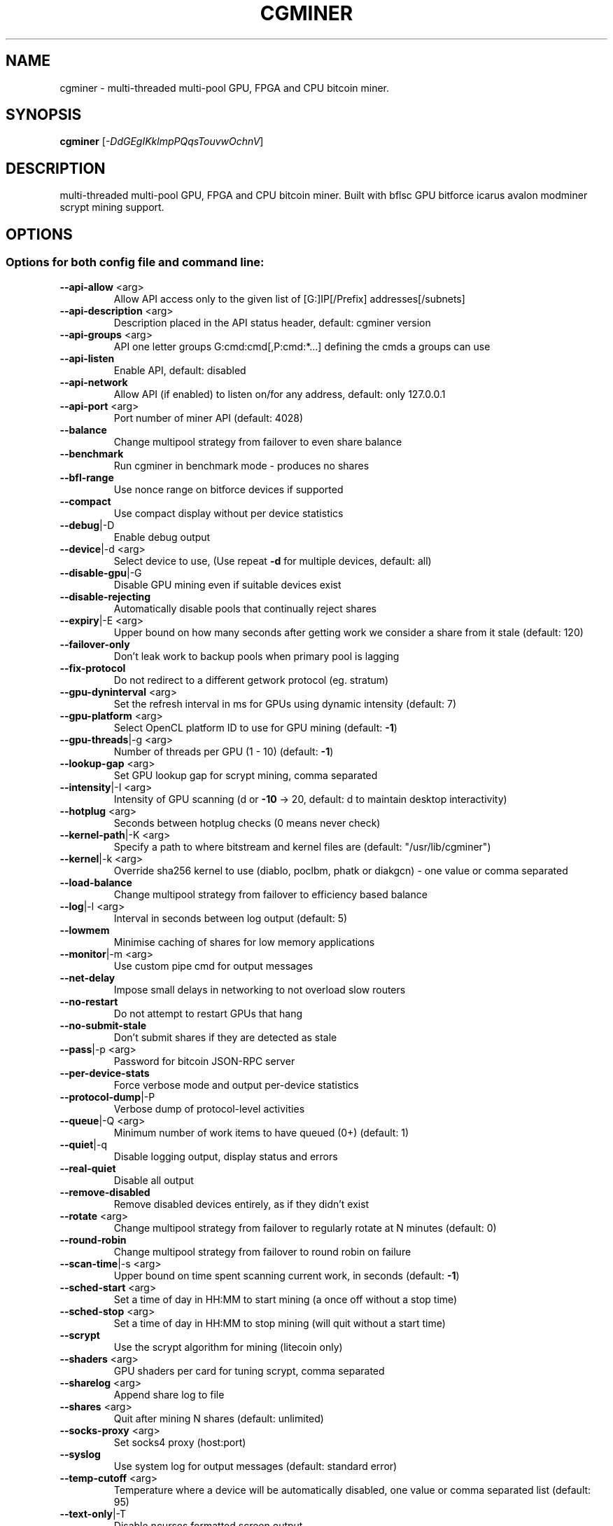 .\" DO NOT MODIFY THIS FILE! It was generated by help2man 1.41.1.
.TH CGMINER "1" "June 2013" "cgminer 3.2.0" "User Commands"
.SH NAME
cgminer \- multi-threaded multi-pool GPU, FPGA and CPU bitcoin miner.
.SH SYNOPSIS
.B cgminer
[\fI-DdGEgIKklmpPQqsTouvwOchnV\fR]
.SH DESCRIPTION
multi-threaded multi-pool GPU, FPGA and CPU bitcoin miner.
Built with bflsc GPU bitforce icarus avalon modminer scrypt mining support.
.PP
.SH OPTIONS


.SS
Options for both config file and command line:
.TP
\fB\-\-api\-allow\fR <arg>   
Allow API access only to the given list of [G:]IP[/Prefix] addresses[/subnets]
.TP
\fB\-\-api\-description\fR <arg> 
Description placed in the API status header, default: cgminer version
.TP
\fB\-\-api\-groups\fR <arg>  
API one letter groups G:cmd:cmd[,P:cmd:*...] defining the cmds a groups can use
.TP
\fB\-\-api\-listen\fR        
Enable API, default: disabled
.TP
\fB\-\-api\-network\fR       
Allow API (if enabled) to listen on/for any address, default: only 127.0.0.1
.TP
\fB\-\-api\-port\fR <arg>    
Port number of miner API (default: 4028)
.TP
\fB\-\-balance\fR           
Change multipool strategy from failover to even share balance
.TP
\fB\-\-benchmark\fR         
Run cgminer in benchmark mode \- produces no shares
.TP
\fB\-\-bfl\-range\fR         
Use nonce range on bitforce devices if supported
.TP
\fB\-\-compact\fR           
Use compact display without per device statistics
.TP
\fB\-\-debug\fR|\-D          
Enable debug output
.TP
\fB\-\-device\fR|\-d <arg>   
Select device to use, (Use repeat \fB\-d\fR for multiple devices, default: all)
.TP
\fB\-\-disable\-gpu\fR|\-G    
Disable GPU mining even if suitable devices exist
.TP
\fB\-\-disable\-rejecting\fR 
Automatically disable pools that continually reject shares
.TP
\fB\-\-expiry\fR|\-E <arg>   
Upper bound on how many seconds after getting work we consider a share from it stale (default: 120)
.TP
\fB\-\-failover\-only\fR     
Don't leak work to backup pools when primary pool is lagging
.TP
\fB\-\-fix\-protocol\fR      
Do not redirect to a different getwork protocol (eg. stratum)
.TP
\fB\-\-gpu\-dyninterval\fR <arg> 
Set the refresh interval in ms for GPUs using dynamic intensity (default: 7)
.TP
\fB\-\-gpu\-platform\fR <arg> 
Select OpenCL platform ID to use for GPU mining (default: \fB\-1\fR)
.TP
\fB\-\-gpu\-threads\fR|\-g <arg> 
Number of threads per GPU (1 \- 10) (default: \fB\-1\fR)
.TP
\fB\-\-lookup\-gap\fR <arg>  
Set GPU lookup gap for scrypt mining, comma separated
.TP
\fB\-\-intensity\fR|\-I <arg> 
Intensity of GPU scanning (d or \fB\-10\fR \-> 20, default: d to maintain desktop interactivity)
.TP
\fB\-\-hotplug\fR <arg>     
Seconds between hotplug checks (0 means never check)
.TP
\fB\-\-kernel\-path\fR|\-K <arg> 
Specify a path to where bitstream and kernel files are (default: "/usr/lib/cgminer")
.TP
\fB\-\-kernel\fR|\-k <arg>   
Override sha256 kernel to use (diablo, poclbm, phatk or diakgcn) \- one value or comma separated
.TP
\fB\-\-load\-balance\fR      
Change multipool strategy from failover to efficiency based balance
.TP
\fB\-\-log\fR|\-l <arg>      
Interval in seconds between log output (default: 5)
.TP
\fB\-\-lowmem\fR            
Minimise caching of shares for low memory applications
.TP
\fB\-\-monitor\fR|\-m <arg>  
Use custom pipe cmd for output messages
.TP
\fB\-\-net\-delay\fR         
Impose small delays in networking to not overload slow routers
.TP
\fB\-\-no\-restart\fR        
Do not attempt to restart GPUs that hang
.TP
\fB\-\-no\-submit\-stale\fR   
Don't submit shares if they are detected as stale
.TP
\fB\-\-pass\fR|\-p <arg>     
Password for bitcoin JSON\-RPC server
.TP
\fB\-\-per\-device\-stats\fR  
Force verbose mode and output per\-device statistics
.TP
\fB\-\-protocol\-dump\fR|\-P  
Verbose dump of protocol\-level activities
.TP
\fB\-\-queue\fR|\-Q <arg>    
Minimum number of work items to have queued (0+) (default: 1)
.TP
\fB\-\-quiet\fR|\-q          
Disable logging output, display status and errors
.TP
\fB\-\-real\-quiet\fR        
Disable all output
.TP
\fB\-\-remove\-disabled\fR   
Remove disabled devices entirely, as if they didn't exist
.TP
\fB\-\-rotate\fR <arg>      
Change multipool strategy from failover to regularly rotate at N minutes (default: 0)
.TP
\fB\-\-round\-robin\fR       
Change multipool strategy from failover to round robin on failure
.TP
\fB\-\-scan\-time\fR|\-s <arg> 
Upper bound on time spent scanning current work, in seconds (default: \fB\-1\fR)
.TP
\fB\-\-sched\-start\fR <arg> 
Set a time of day in HH:MM to start mining (a once off without a stop time)
.TP
\fB\-\-sched\-stop\fR <arg>  
Set a time of day in HH:MM to stop mining (will quit without a start time)
.TP
\fB\-\-scrypt\fR            
Use the scrypt algorithm for mining (litecoin only)
.TP
\fB\-\-shaders\fR <arg>     
GPU shaders per card for tuning scrypt, comma separated
.TP
\fB\-\-sharelog\fR <arg>    
Append share log to file
.TP
\fB\-\-shares\fR <arg>      
Quit after mining N shares (default: unlimited)
.TP
\fB\-\-socks\-proxy\fR <arg> 
Set socks4 proxy (host:port)
.TP
\fB\-\-syslog\fR            
Use system log for output messages (default: standard error)
.TP
\fB\-\-temp\-cutoff\fR <arg> 
Temperature where a device will be automatically disabled, one value or comma separated list (default: 95)
.TP
\fB\-\-text\-only\fR|\-T      
Disable ncurses formatted screen output
.TP
\fB\-\-thread\-concurrency\fR <arg> 
Set GPU thread concurrency for scrypt mining, comma separated
.TP
\fB\-\-url\fR|\-o <arg>      
URL for bitcoin JSON\-RPC server
.TP
\fB\-\-user\fR|\-u <arg>     
Username for bitcoin JSON\-RPC server
.TP
\fB\-\-usb\fR <arg>         
USB device selection
.TP
\fB\-\-vectors\fR|\-v <arg>  
Override detected optimal vector (1, 2 or 4) \- one value or comma separated list
.TP
\fB\-\-verbose\fR           
Log verbose output to stderr as well as status output
.TP
\fB\-\-worksize\fR|\-w <arg> 
Override detected optimal worksize \- one value or comma separated list
.TP
\fB\-\-userpass\fR|\-O <arg> 
Username:Password pair for bitcoin JSON\-RPC server
.TP
\fB\-\-worktime\fR          
Display extra work time debug information
.SS
Options for command line only:
.TP
\fB\-\-config\fR|\-c <arg>   
Load a JSON\-format configuration file
See example.conf for an example configuration.
.TP
\fB\-\-default\-config\fR <arg> 
Specify the filename of the default config file
Loaded at start and used when saving without a name.
.TP
\fB\-\-help\fR|\-h           
Print this message
.TP
\fB\-\-ndevs\fR|\-n          
Display number of detected GPUs, OpenCL platform information, all USB devices, and exit
.TP
\fB\-\-version\fR|\-V        
Display version and exit
